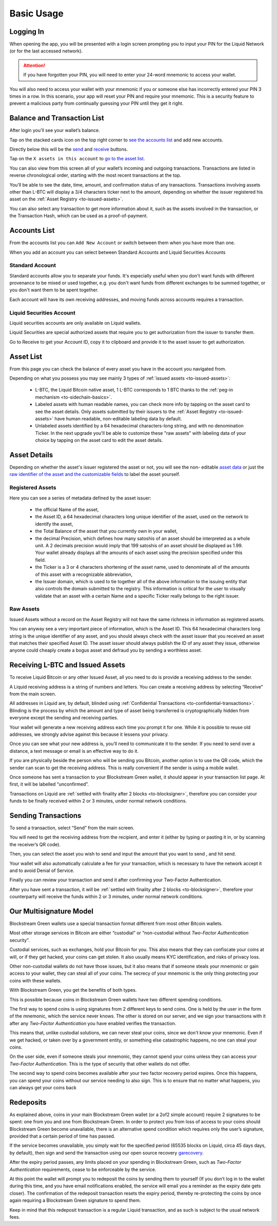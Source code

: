Basic Usage
===========

Logging In
----------

When opening the app, you will be presented with a login screen prompting you to input
your PIN for the Liquid Network (or for the last accessed network).

.. image:: ../green-assets/PIN-liquid.png
   :width: 250
   :align: center

.. attention::
   If you have forgotten your PIN, you will need to enter your 24-word mnemonic to access
   your wallet.

You will also need to access your wallet with your mnemonic if you or someone else has
incorrectly entered your PIN 3 times in a row. In this scenario, your app will reset your
PIN and require your mnemonic. This is a security feature to prevent a malicious party
from continually guessing your PIN until they get it right.


Balance and Transaction List
----------------------------

After login you'll see your wallet’s balance.

Tap on the stacked cards icon on the top right corner to
`see the accounts list <liquid-index.html#accounts-list>`_ and add new accounts.

Directly below this will be the `send <liquid-index.html#sending-transactions>`_ and
`receive <liquid-index.html#receiving-l-btc-and-issued-assets>`_ buttons.

.. image:: ../green-assets/tx-list-liquid.png
   :width: 250
   :align: center

Tap on the ``X assets in this account`` to `go to the asset list <liquid-index.html#asset-list>`_.

You can also view from this screen all of your wallet’s incoming and outgoing
transactions. Transactions are listed in reverse chronological order, starting with the
most recent transactions at the top.

You’ll be able to see the date, time, amount, and confirmation status of any transactions.
Transactions involving assets other than L-BTC will display a 3/4 characters ticker next
to the amount, depending on whether the issuer registered his asset on the
:ref:`Asset Registry <to-issued-assets>`.

You can also select any transaction to get more information about it, such as the assets
involved in the transaction, or the Transaction Hash, which can be used as a
proof-of-payment.

Accounts List
-------------

From the accounts list you can ``Add New Account`` or switch between them when you have
more than one.

.. image:: ../green-assets/account-list.png
   :width: 250
   :align: center

When you add an account you can select between Standard Accounts and Liquid Securities
Accounts

.. image:: ../green-assets/liquid-account-types.png
   :width: 250
   :align: center


Standard Account
^^^^^^^^^^^^^^^^^
Standard accounts allow you to separate your funds. It's especially useful when you don't
want funds with different provenance to be mixed or used together, e.g. you don't want
funds from different exchanges to be summed together, or you don't want them to be spent
together.

Each account will have its own receiving addresses, and moving funds across accounts
requires a transaction.

Liquid Securities Account
^^^^^^^^^^^^^^^^^^^^^^^^^
Liquid securities accounts are only available on Liquid wallets. 

Liquid Securities are special authorized assets that require you to get authorization from
the issuer to transfer them.

Go to Receive to get your Account ID, copy it to clipboard and provide it to the asset
issuer to get authorization.

.. image:: ../green-assets/account-id.png
   :width: 250
   :align: center

Asset List
----------

From this page you can check the balance of every asset you have in the account you
navigated from.

.. image:: ../green-assets/issued-asst-list.png
   :width: 250
   :align: center

Depending on what you possess you may see mainly 3 types of
:ref:`issued assets <to-issued-assets>`:

   - L-BTC, the Liquid Bitcoin native asset, 1 L-BTC corresponds to 1 BTC thanks to the
     :ref:`peg-in mechanism <to-sidechain-basics>`.
   - Labeled assets with human readable names, you can check more info by tapping on the
     asset card to see the asset details. Only assets
     submitted by their issuers to the :ref:`Asset Registry <to-issued-assets>` have
     human readable, non-editable labeling data by default.
   - Unlabeled assets identified by a 64 hexadecimal characters-long string, and with no
     denomination Ticker. In the next upgrade you'll be able to customize these "raw
     assets" with labeling data of your choice by tapping on the asset card to edit the
     asset details.

Asset Details
-------------

Depending on whether the asset's issuer registered the asset or not, you will see the non-
editable `asset data <liquid-index.html#registered-assets>`_ or just the
`raw identifier of the asset and the customizable fields <liquid-index.html#raw-assets>`_
to label the asset yourself.

Registered Assets
^^^^^^^^^^^^^^^^^

.. image:: ../green-assets/issued-asst-details-registered.png
   :width: 250
   :align: center

Here you can see a series of metadata defined by the asset issuer:

   - the official Name of the asset,
   - the Asset ID, a 64 hexadecimal characters long unique identifier of the asset, used
     on the network to identify the asset,
   - the Total Balance of the asset that you currently own in your wallet,
   - the decimal Precision, which defines how many satoshis of an asset should be
     interpreted as a whole unit. A 2 decimals precision would imply that 199 satoshis of
     an asset should be displayed as 1.99. Your wallet already displays all the amounts of
     each asset using the precision specified under this field.
   - the Ticker is a 3 or 4 characters shortening of the asset name, used to denominate
     all of the amounts of this asset with a recognizable abbreviation,
   - the Issuer domain, which is used to tie together all of the above information to the
     issuing entity that also controls the domain submitted to the registry. This
     information is critical for the user to visually validate that an asset with a
     certain Name and a specific Ticker really belongs to the right issuer.

Raw Assets
^^^^^^^^^^

.. image:: ../green-assets/issued-asst-details-raw.png
   :width: 250
   :align: center

Issued Assets without a record on the Asset Registry will not have the same richness in
information as registered assets.

You can anyway see a very important piece of information, which is the Asset ID. This 64
hexadecimal characters long string is the unique identifier of any asset, and you should
always check with the asset issuer that you received an asset that matches their specified
Asset ID. The asset issuer should always publish the ID of any asset they issue, otherwise
anyone could cheaply create a bogus asset and defraud you by sending a worthless asset.


Receiving L-BTC and Issued Assets
---------------------------------

To receive Liquid Bitcoin or any other Issued Asset, all you need to do is provide a
receiving address to the sender.

.. image:: ../green-assets/receive-liquid.png
   :width: 250
   :align: center

A Liquid receiving address is a string of numbers and letters. You can create a receiving
address by selecting “Receive” from the main screen. 

All addresses in Liquid are, by default, blinded using
:ref:`Confidential Transactions <to-confidential-transactions>`. Blinding is the process
by which the amount and type of asset being transferred is cryptographically hidden from
everyone except the sending and receiving parties.

Your wallet will generate a new receiving address each time you prompt it for one. While
it is possible to reuse old addresses, we strongly advise against this because it lessens
your privacy.

Once you can see what your new address is, you’ll need to communicate it to the sender.
If you need to send over a distance, a text message or email is an effective way to do it.

.. tip:
   It’s always better to copy and paste addresses rather than manually type them out, and
   you should also double or triple check every time, especially for larger amounts. If
   the address is wrong, any asset sent can become lost forever, so be very careful!

If you are physically beside the person who will be sending you Bitcoin, another option is
to use the QR code, which the sender can scan to get the receiving address. This is really
convenient if the sender is using a mobile wallet.

Once someone has sent a transaction to your Blockstream Green wallet, it should appear in
your transaction list page. At first, it will be labelled “unconfirmed”. 

Transactions on Liquid are :ref:`settled with finality after 2 blocks <to-blocksigner>`,
therefore you can consider your funds to be finally received within 2 or 3 minutes,
under normal network conditions.


Sending Transactions
--------------------

To send a transaction, select “Send” from the main screen.

You will need to get the receiving address from the recipient, and enter it (either by
typing or pasting it in, or by scanning the receiver’s QR code).

.. image:: ../green-assets/send-recipient-liquid.png
   :width: 250
   :align: center

Then, you can select the asset you wish to send and input the amount that you want to send
, and hit send.

.. image:: ../green-assets/send-amount-liquid.png
   :width: 250
   :align: center

Your wallet will also automatically calculate a fee for your transaction, which is
necessary to have the network accept it and to avoid Denial of Service.

Finally you can review your transaction and send it after confirming your Two-Factor
Authentication.

.. image:: ../green-assets/send-review-liquid.png
   :width: 250
   :align: center

After you have sent a transaction, it will be :ref:`settled with finality after 2 blocks
<to-blocksigner>`, therefore your counterparty will receive the funds within 2 or 3 
minutes, under normal network conditions.

Our Multisignature Model
------------------------

Blockstream Green wallets use a special transaction format different from most other
Bitcoin wallets.

Most other storage services in Bitcoin are either “custodial” or “non-custodial without
*Two-Factor Authentication* security”.

Custodial services, such as exchanges, hold your Bitcoin for you. This also means that
they can confiscate your coins at will, or if they get hacked, your coins can get stolen.
It also usually means KYC identification, and risks of privacy loss.

Other non-custodial wallets do not have those issues, but it also means that if someone
steals your mnemonic or gain access to your wallet, they can steal all of your coins.
The secrecy of your mnemonic is the only thing protecting your coins with these wallets.

With Blockstream Green, you get the benefits of both types.

This is possible because coins in Blockstream Green wallets have two different spending
conditions.

The first way to spend coins is using signatures from 2 different keys to send coins. One
is held by the user in the form of the mnemonic, which the service  never knows. The other
is stored on our server, and we sign your transactions with it after any *Two-Factor
Authentication* you have enabled verifies the transaction.

This means that, unlike custodial solutions, we can never steal your coins, since we don't
know your mnemonic. Even if we get hacked, or taken over by a government entity, or
something else catastrophic happens, no one can steal your coins.

On the user side, even if someone steals your mnemonic, they cannot spend your coins
unless they can access your *Two-Factor Authentication*. This is the type of security that
other wallets do not offer.

The second way to spend coins becomes available after your two factor recovery period
expires. Once this happens,  you can spend your coins without our service needing to also
sign. This is to ensure that no matter what happens, you can always get your coins back

Redeposits
----------

As explained above, coins in your main Blockstream Green wallet (or a 2of2 simple account)
require 2 signatures to be spent: one from you and one from Blockstream Green. In order to
protect you from loss of access to your coins should Blockstream Green become unavailable,
there is an alternative spend condition which requires only the user’s signature, provided
that a certain period of time has passed.

If the service becomes unavailable, you simply wait for the specified period (65535 blocks
on Liquid, circa 45 days days, by default), then sign and send the transaction using our
open source recovery garecovery_.

.. _garecovery: https://github.com/greenaddress/garecovery

After the expiry period passes, any limits placed on your spending in Blockstream Green,
such as *Two-Factor Authentication* requirements, cease to be enforceable by the service.

At this point the wallet will prompt you to redeposit the coins by sending them to
yourself (If you don’t log in to the wallet during this time, and you have email
notifications enabled, the service will email you a reminder as the expiry date gets
closer). The confirmation of the redeposit transaction resets the expiry period, thereby
re-protecting the coins by once again requiring a Blockstream Green signature to spend
them.

Keep in mind that this redeposit transaction is a regular Liquid transaction, and as such
is subject to the usual network fees.